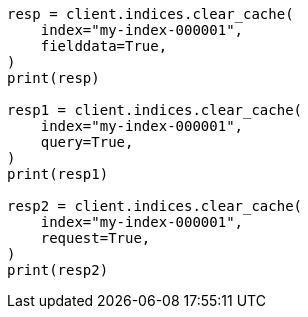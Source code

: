 // This file is autogenerated, DO NOT EDIT
// indices/clearcache.asciidoc:110

[source, python]
----
resp = client.indices.clear_cache(
    index="my-index-000001",
    fielddata=True,
)
print(resp)

resp1 = client.indices.clear_cache(
    index="my-index-000001",
    query=True,
)
print(resp1)

resp2 = client.indices.clear_cache(
    index="my-index-000001",
    request=True,
)
print(resp2)
----
